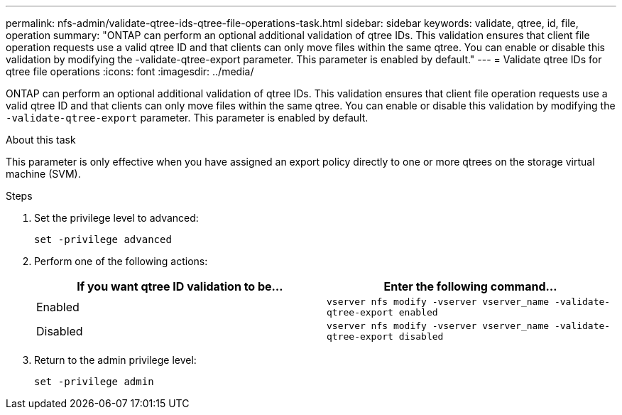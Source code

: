 ---
permalink: nfs-admin/validate-qtree-ids-qtree-file-operations-task.html
sidebar: sidebar
keywords: validate, qtree, id, file, operation
summary: "ONTAP can perform an optional additional validation of qtree IDs. This validation ensures that client file operation requests use a valid qtree ID and that clients can only move files within the same qtree. You can enable or disable this validation by modifying the -validate-qtree-export parameter. This parameter is enabled by default."
---
= Validate qtree IDs for qtree file operations
:icons: font
:imagesdir: ../media/

[.lead]
ONTAP can perform an optional additional validation of qtree IDs. This validation ensures that client file operation requests use a valid qtree ID and that clients can only move files within the same qtree. You can enable or disable this validation by modifying the `-validate-qtree-export` parameter. This parameter is enabled by default.

.About this task

This parameter is only effective when you have assigned an export policy directly to one or more qtrees on the storage virtual machine (SVM).

.Steps

. Set the privilege level to advanced:
+
`set -privilege advanced`
. Perform one of the following actions:
+
[cols="2*",options="header"]
|===
| If you want qtree ID validation to be...| Enter the following command...
a|
Enabled
a|
`vserver nfs modify -vserver vserver_name -validate-qtree-export enabled`
a|
Disabled
a|
`vserver nfs modify -vserver vserver_name -validate-qtree-export disabled`
|===

. Return to the admin privilege level:
+
`set -privilege admin`
